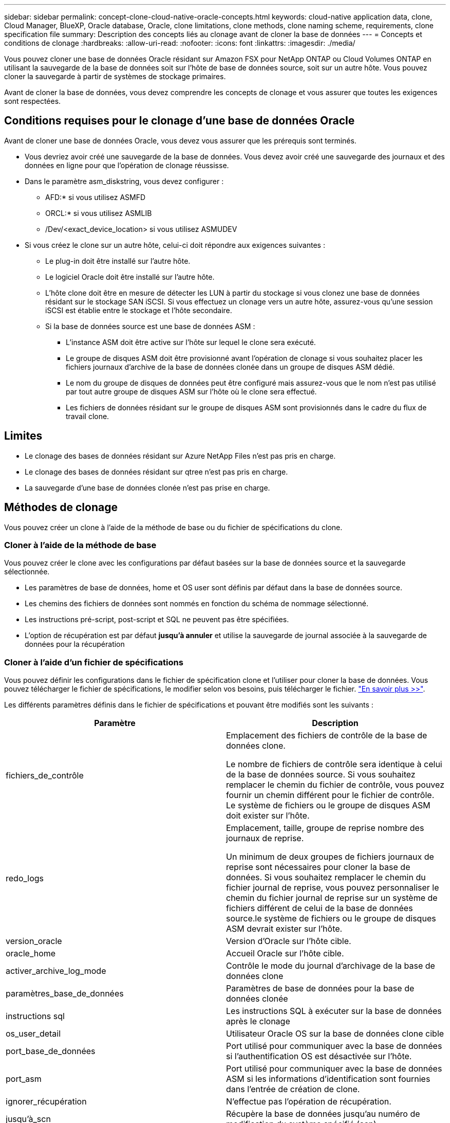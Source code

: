 ---
sidebar: sidebar 
permalink: concept-clone-cloud-native-oracle-concepts.html 
keywords: cloud-native application data, clone, Cloud Manager, BlueXP, Oracle database, Oracle, clone limitations, clone methods, clone naming scheme, requirements, clone specification file 
summary: Description des concepts liés au clonage avant de cloner la base de données 
---
= Concepts et conditions de clonage
:hardbreaks:
:allow-uri-read: 
:nofooter: 
:icons: font
:linkattrs: 
:imagesdir: ./media/


[role="lead"]
Vous pouvez cloner une base de données Oracle résidant sur Amazon FSX pour NetApp ONTAP ou Cloud Volumes ONTAP en utilisant la sauvegarde de la base de données soit sur l'hôte de base de données source, soit sur un autre hôte. Vous pouvez cloner la sauvegarde à partir de systèmes de stockage primaires.

Avant de cloner la base de données, vous devez comprendre les concepts de clonage et vous assurer que toutes les exigences sont respectées.



== Conditions requises pour le clonage d'une base de données Oracle

Avant de cloner une base de données Oracle, vous devez vous assurer que les prérequis sont terminés.

* Vous devriez avoir créé une sauvegarde de la base de données. Vous devez avoir créé une sauvegarde des journaux et des données en ligne pour que l'opération de clonage réussisse.
* Dans le paramètre asm_diskstring, vous devez configurer :
+
** AFD:* si vous utilisez ASMFD
** ORCL:* si vous utilisez ASMLIB
** /Dev/<exact_device_location> si vous utilisez ASMUDEV


* Si vous créez le clone sur un autre hôte, celui-ci doit répondre aux exigences suivantes :
+
** Le plug-in doit être installé sur l'autre hôte.
** Le logiciel Oracle doit être installé sur l'autre hôte.
** L'hôte clone doit être en mesure de détecter les LUN à partir du stockage si vous clonez une base de données résidant sur le stockage SAN iSCSI. Si vous effectuez un clonage vers un autre hôte, assurez-vous qu'une session iSCSI est établie entre le stockage et l'hôte secondaire.
** Si la base de données source est une base de données ASM :
+
*** L'instance ASM doit être active sur l'hôte sur lequel le clone sera exécuté.
*** Le groupe de disques ASM doit être provisionné avant l'opération de clonage si vous souhaitez placer les fichiers journaux d'archive de la base de données clonée dans un groupe de disques ASM dédié.
*** Le nom du groupe de disques de données peut être configuré mais assurez-vous que le nom n'est pas utilisé par tout autre groupe de disques ASM sur l'hôte où le clone sera effectué.
*** Les fichiers de données résidant sur le groupe de disques ASM sont provisionnés dans le cadre du flux de travail clone.








== Limites

* Le clonage des bases de données résidant sur Azure NetApp Files n'est pas pris en charge.
* Le clonage des bases de données résidant sur qtree n'est pas pris en charge.
* La sauvegarde d'une base de données clonée n'est pas prise en charge.




== Méthodes de clonage

Vous pouvez créer un clone à l'aide de la méthode de base ou du fichier de spécifications du clone.



=== Cloner à l'aide de la méthode de base

Vous pouvez créer le clone avec les configurations par défaut basées sur la base de données source et la sauvegarde sélectionnée.

* Les paramètres de base de données, home et OS user sont définis par défaut dans la base de données source.
* Les chemins des fichiers de données sont nommés en fonction du schéma de nommage sélectionné.
* Les instructions pré-script, post-script et SQL ne peuvent pas être spécifiées.
* L'option de récupération est par défaut *jusqu'à annuler* et utilise la sauvegarde de journal associée à la sauvegarde de données pour la récupération




=== Cloner à l'aide d'un fichier de spécifications

Vous pouvez définir les configurations dans le fichier de spécification clone et l'utiliser pour cloner la base de données. Vous pouvez télécharger le fichier de spécifications, le modifier selon vos besoins, puis télécharger le fichier. link:task-clone-cloud-native-oracle-data.html["En savoir plus >>"].

Les différents paramètres définis dans le fichier de spécifications et pouvant être modifiés sont les suivants :

|===
| Paramètre | Description 


 a| 
fichiers_de_contrôle
 a| 
Emplacement des fichiers de contrôle de la base de données clone.

Le nombre de fichiers de contrôle sera identique à celui de la base de données source. Si vous souhaitez remplacer le chemin du fichier de contrôle, vous pouvez fournir un chemin différent pour le fichier de contrôle. Le système de fichiers ou le groupe de disques ASM doit exister sur l'hôte.



 a| 
redo_logs
 a| 
Emplacement, taille, groupe de reprise nombre des journaux de reprise.

Un minimum de deux groupes de fichiers journaux de reprise sont nécessaires pour cloner la base de données. Si vous souhaitez remplacer le chemin du fichier journal de reprise, vous pouvez personnaliser le chemin du fichier journal de reprise sur un système de fichiers différent de celui de la base de données source.le système de fichiers ou le groupe de disques ASM devrait exister sur l'hôte.



 a| 
version_oracle
 a| 
Version d'Oracle sur l'hôte cible.



 a| 
oracle_home
 a| 
Accueil Oracle sur l'hôte cible.



 a| 
activer_archive_log_mode
 a| 
Contrôle le mode du journal d'archivage de la base de données clone



 a| 
paramètres_base_de_données
 a| 
Paramètres de base de données pour la base de données clonée



 a| 
instructions sql
 a| 
Les instructions SQL à exécuter sur la base de données après le clonage



 a| 
os_user_detail
 a| 
Utilisateur Oracle OS sur la base de données clone cible



 a| 
port_base_de_données
 a| 
Port utilisé pour communiquer avec la base de données si l'authentification OS est désactivée sur l'hôte.



 a| 
port_asm
 a| 
Port utilisé pour communiquer avec la base de données ASM si les informations d'identification sont fournies dans l'entrée de création de clone.



 a| 
ignorer_récupération
 a| 
N'effectue pas l'opération de récupération.



 a| 
jusqu'à_scn
 a| 
Récupère la base de données jusqu'au numéro de modification du système spécifié (scn).



 a| 
jusqu'à l'heure
 a| 
Récupère la base de données jusqu'à la date et l'heure spécifiées.

Le format accepté est _mm/jj/aaaa hh:mm:ss_.



 a| 
jusqu'à_annuler
 a| 
Récupère en montant la sauvegarde de journal associée à la sauvegarde de données sélectionnée pour le clonage.

La base de données clonée est restaurée jusqu'au fichier journal manquant ou corrompu.



 a| 
chemins_journaux
 a| 
D'autres emplacements des chemins du journal d'archivage à utiliser pour la récupération de la base de données clonée.



 a| 
emplacement_source
 a| 
Emplacement du groupe de disques ou du point de montage sur l'hôte de la base de données source.



 a| 
emplacement_clone
 a| 
Emplacement du groupe de disques ou du point de montage qui doit être créé sur l'hôte cible correspondant à l'emplacement source.



 a| 
type_emplacement
 a| 
Il peut s'agir d'ASM_diskGroup ou d'un point de montage.

Les valeurs sont remplies automatiquement au moment du téléchargement du fichier. Vous ne devez pas modifier ce paramètre.



 a| 
pré_script
 a| 
Script à exécuter sur l'hôte cible avant de créer le clone.



 a| 
post_script
 a| 
Script à exécuter sur l'hôte cible après la création du clone.



 a| 
chemin
 a| 
Chemin absolu du script sur l'hôte clone.

Vous devez stocker le script soit dans /var/opt/snapcenter/spl/scripts, soit dans un dossier de ce chemin.



 a| 
délai dépassé
 a| 
Délai d'expiration spécifié pour le script exécuté sur l'hôte cible.



 a| 
arguments
 a| 
Arguments spécifiés pour les scripts.

|===


== Schéma de nommage des clones

Le schéma de nommage des clones définit l'emplacement des points de montage et le nom des groupes de disques de la base de données clonée. Vous pouvez sélectionner *identique* ou *généré automatiquement*.



=== Schéma de nommage identique

Si vous sélectionnez le schéma de nommage des clones comme *identique*, l'emplacement des points de montage et le nom des groupes de disques de la base de données clonée seront identiques à la base de données source.

Par exemple, si le point de montage de la base de données source est _/netapp_source/data_1 , +DATA1_DG_, pour la base de données clonée, le point de montage reste le même pour NFS et ASM sur SAN.

* Les configurations telles que le nombre et le chemin des fichiers de contrôle et de reprise seront identiques à celles de la source.
+

NOTE: Si les journaux de reprise ou les chemins des fichiers de contrôle se trouvent sur les volumes autres que les données, l'utilisateur doit avoir provisionné le groupe de disques ASM ou le point de montage dans l'hôte cible.

* L'utilisateur Oracle OS et la version d'Oracle seront identiques à la base de données source.
* Le nom du volume de stockage clone aura le format suivant : sourceVolNameSCS_Clone_CurrentTimeStampNumber.
+
Par exemple, si le nom du volume de la base de données source est _sourceVolName_, le nom du volume cloné sera _sourceVolNameSCS_Clone_1661420020304608825_.

+

NOTE: Le _CurrentTimeStampNumber_ fournit l'unicité du nom du volume.





=== Schéma de nommage généré automatiquement

Si vous sélectionnez le schéma de clonage comme *généré automatiquement*, l'emplacement des points de montage et le nom des groupes de disques de la base de données clonée sont ajoutés avec un suffixe.

* Si vous avez sélectionné la méthode de clonage de base, le suffixe sera *Clone SID*.
* Si vous avez sélectionné la méthode du fichier de spécifications, le suffixe sera le suffixe *Suffix* spécifié lors du téléchargement du fichier de spécifications clone.


Par exemple, si le point de montage de la base de données source est _/netapp_source/data_1_ et le *Clone SID* ou le *suffixe* est _HR_, alors le point de montage de la base de données clonée sera _/netapp_source/data_1_HR_.

* Le nombre de fichiers de contrôle et de fichiers journaux de reprise sera identique à la source.
* Tous les fichiers journaux de reprise et les fichiers de contrôle se trouvent sur l'un des points de montage de données clonés ou sur les groupes de disques Data ASM.
* Le nom du volume de stockage clone aura le format suivant : sourceVolNameSCS_Clone_CurrentTimeStampNumber.
+
Par exemple, si le nom du volume de la base de données source est _sourceVolName_, le nom du volume cloné sera _sourceVolNameSCS_Clone_1661420020304608825_.

+

NOTE: Le _CurrentTimeStampNumber_ fournit l'unicité du nom du volume.

* Le format du point de montage NAS sera _SourceNASMountPoint_suffix_.
* Le format du groupe de disques ASM sera _SourceDiskgroup_suffix_.
+

NOTE: Si le nombre de caractères du groupe de disques clone est supérieur à 25, il aura _SC_hashCode_suffix_.





== Paramètres de la base de données

La valeur des paramètres de base de données suivants sera identique à celle de la base de données source, quel que soit le schéma de nommage des clones.

* format_d'archive_journal
* audit_trail
* processus
* pga_aggregate_target
* remote_login_passwordfile
* annuler_espace_table
* open_curseurs
* sga_target
* db_block_size


La valeur des paramètres de base de données suivants sera ajoutée avec un suffixe basé sur le SID du clone.

* audit_file_dest = {sourcedatabase_parametervalue}_suffixe
* log_archive_dest_1 = {sourcedatabase_oraclehome}_suffixe




== Variables d'environnement prédéfinies prises en charge pour le prescripteur et le PostScript spécifiques au clone

Vous pouvez utiliser les variables d'environnement prédéfinies prises en charge lorsque vous exécutez le prescripteur et le PostScript lors du clonage d'une base de données.

* SC_ORIGINAL_SID spécifie le SID de la base de données source. Ce paramètre sera renseigné pour les volumes d'application. Exemple : NFSB32
* SC_ORIGINAL_HOST spécifie le nom de l'hôte source. Ce paramètre sera renseigné pour les volumes d'application. Exemple : asmrac1.gdl.englab.netapp.com
* SC_ORACLE_HOME indique le chemin du répertoire racine Oracle de la base de données cible. Exemple : /ora01/app/oracle/product/18.1.0/db_1
* SC_BACKUP_NAME spécifie le nom de la sauvegarde. Ce paramètre sera renseigné pour les volumes d'application. Exemples :
+
** Si la base de données n'est pas exécutée en mode ARCHIVELOG : DATA@RG2_scspr2417819002_07-20- 2021_12.16.48.9267_0|LOG@RG2_scspr2417819002_07-20-2021_12.16.48.9267_1
** Si la base de données est exécutée en mode ARCHIVELOG : DATA@RG2_SCspr24819002_07-20- 2021_12.16.48.9267_0|LOG@RG2_scro2417819002_07-20- 2021_1,RG2_scspr24819002_07-21- 2021_12.16.48.9267_spri1_07_22_2021_12.16.48.9267_12.16.48.9267_1__1_spri1


* SC_ORIGINAL_OS_USER indique le propriétaire du système d'exploitation de la base de données source. Exemple : oracle
* SC_ORIGINAL_OS_GROUP spécifie le groupe du système d'exploitation de la base de données source. Exemple : oinstall
* SC_TARGET_SID spécifie le SID de la base de données clonée. Pour le workflow de clonage PDB, la valeur de ce paramètre n'est pas prédéfinie. Ce paramètre sera renseigné pour les volumes d'application. Exemple : clonedb
* SC_TARGET_HOST spécifie le nom de l'hôte sur lequel la base de données sera clonée. Ce paramètre sera renseigné pour les volumes d'application. Exemple : asmrac1.gdl.englab.netapp.com
* SC_TARGET_OS_USER indique le propriétaire du système d'exploitation de la base de données clonée. Pour le workflow de clonage PDB, la valeur de ce paramètre n'est pas prédéfinie. Exemple : oracle
* SC_TARGET_OS_GROUP spécifie le groupe de systèmes d'exploitation de la base de données clonée. Pour le workflow de clonage PDB, la valeur de ce paramètre n'est pas prédéfinie. Exemple : oinstall
* SC_TARGET_DB_PORT spécifie le port de base de données de la base de données clonée. Pour le workflow de clonage PDB, la valeur de ce paramètre n'est pas prédéfinie. Exemple : 1521




=== Délimiteurs pris en charge

* @ est utilisé pour séparer les données de son nom de base de données et pour séparer la valeur de sa clé. Exemple : DATA@RG2_SCspr24819002_07-20- 2021_12.16.48.9267_0|LOG@RG2_scspr2417819002_07-20-2021_12.16.48.9267_1
* | est utilisé pour séparer les données entre deux entités différentes pour le paramètre SC_BACKUP_NAME. Exemple : DATA@RG2_scspr2417819002_07-20-2021_12.16.48.9267_0|LOG@RG2_scspr2417819002_07-20-2021_12.16.48.9267_1
* , est utilisé pour séparer un ensemble de variables pour la même clé. Exemple : DATA@RG2_SCspr24819002_07-20- 2021_12.16.48.9267_0|LOG@RG2_SCvspr24819002_07-20- 2021_12.16.48.9267_1,RG2_SCspr24819002_07-21- 2021_12.16.48.9267_1,RG2_SCspr24819002_07_22_2021_12.16.48.9267______________1

